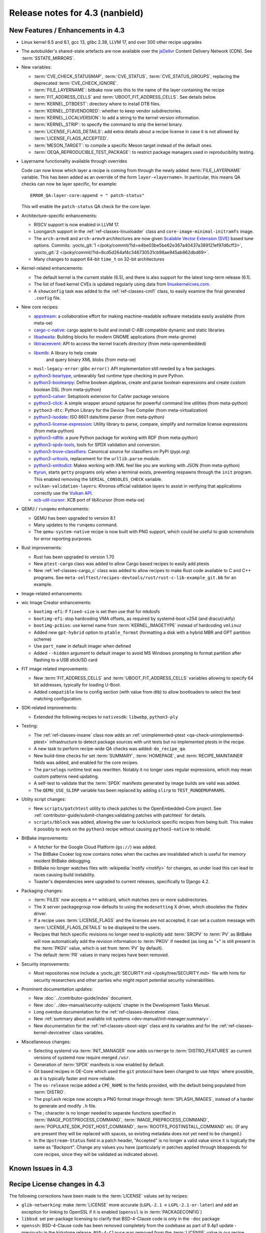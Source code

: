 .. SPDX-License-Identifier: CC-BY-SA-2.0-UK

Release notes for 4.3 (nanbield)
--------------------------------

New Features / Enhancements in 4.3
~~~~~~~~~~~~~~~~~~~~~~~~~~~~~~~~~~

-  Linux kernel 6.5 and 6.1, gcc 13, glibc 2.38, LLVM 17, and over 300 other recipe upgrades

-  The autobuilder's shared-state artefacts are now available over the `jsDelivr
   <https://jsdelivr.com>`__ Content Delivery Network (CDN).
   See :term:`SSTATE_MIRRORS`.

-  New variables:

   -  :term:`CVE_CHECK_STATUSMAP`, :term:`CVE_STATUS`, :term:`CVE_STATUS_GROUPS`,
      replacing the deprecated :term:`CVE_CHECK_IGNORE`.

   -  :term:`FILE_LAYERNAME`: bitbake now sets this to the name of the layer
      containing the recipe

   -  :term:`FIT_ADDRESS_CELLS` and :term:`UBOOT_FIT_ADDRESS_CELLS`.
      See details below.

   -  :term:`KERNEL_DTBDEST`: directory where to install DTB files.

   -  :term:`KERNEL_DTBVENDORED`: whether to keep vendor subdirectories.

   -  :term:`KERNEL_LOCALVERSION`: to add a string to the kernel version
      information.

   -  :term:`KERNEL_STRIP`: to specify the command to strip the kernel binary.

   -  :term:`LICENSE_FLAGS_DETAILS`: add extra details about a recipe license
      in case it is not allowed by :term:`LICENSE_FLAGS_ACCEPTED`.

   -  :term:`MESON_TARGET`: to compile a specific Meson target instead of the
      default ones.

   -  :term:`OEQA_REPRODUCIBLE_TEST_PACKAGE`: to restrict package managers used
      in reproducibility testing.

-  Layername functionality available through overrides

   Code can now know which layer a recipe is coming from through the newly added :term:`FILE_LAYERNAME`
   variable. This has been added as an override of the form ``layer-<layername>``. In particular,
   this means QA checks can now be layer specific, for example::

      ERROR_QA:layer-core:append = " patch-status"

   This will enable the ``patch-status`` QA check for the core layer.

-  Architecture-specific enhancements:

   -  RISCV support is now enabled in LLVM 17.

   -  Loongarch support in the :ref:`ref-classes-linuxloader` class and
      ``core-image-minimal-initramfs`` image.

   -  The ``arch-armv8`` and ``arch-armv9`` architectures are now given
      `Scalable Vector Extension (SVE)
      <https://developer.arm.com/documentation/100891/0612/sve-overview/introducing-sve>`__
      based tune options. Commits:
      :yocto_git:`1 </poky/commit/?id=e4be03be5be62e367a40437a389121ef97d6cff3>`,
      :yocto_git:`2 </poky/commit/?id=8cd5d264af4c346730531cb98ae945ab862dbd69>`.

   -  Many changes to support 64-bit ``time_t`` on 32-bit architectures

-  Kernel-related enhancements:

   - The default kernel is the current stable (6.5), and there is also support
     for the latest long-term release (6.1).

   - The list of fixed kernel CVEs is updated regularly using data from
     `linuxkernelcves.com <https://linuxkernelcves.com>`__.

   - A ``showconfig`` task was added to the :ref:`ref-classes-cml1` class, to
     easily examine the final generated ``.config`` file.

-  New core recipes:

   -  `appstream <https://github.com/ximion/appstream>`__: a collaborative effort
      for making machine-readable software metadata easily available
      (from meta-oe)

   -  `cargo-c-native <https://crates.io/crates/cargo-c>`__: cargo applet to build
      and install C-ABI compatible dynamic and static libraries

   -  `libadwaita <https://gitlab.gnome.org/GNOME/libadwaita>`__: Building blocks
      for modern GNOME applications (from meta-gnome)

   -  `libtraceevent <https://git.kernel.org/pub/scm/libs/libtrace/libtracefs.git/>`__:
      API to access the kernel tracefs directory (from meta-openembedded)

   -  `libxmlb <https://github.com/hughsie/libxmlb>`__: A library to help create
       and query binary XML blobs (from meta-oe)

   -  ``musl-legacy-error``: glibc ``error()`` API implementation still needed
      by a few packages.

   -  `python3-beartype <https://beartype.readthedocs.io>`__, unbearably fast
      runtime type checking in pure Python.

   -  `python3-booleanpy <https://github.com/bastikr/boolean.py>`__: Define boolean
      algebras, create and parse boolean expressions and create custom boolean DSL
      (from meta-python)

   -  `python3-calver <https://github.com/di/calver>`__: Setuptools extension for
      CalVer package versions

   -  `python3-click <http://click.pocoo.org/>`__: A simple wrapper around optparse
      for powerful command line utilities (from meta-python)

   -  ``python3-dtc``: Python Library for the Device Tree Compiler (from
      meta-virtualization)

   -  `python3-isodate <https://github.com/gweis/isodate/>`__: ISO 8601 date/time
      parser (from meta-python)

   -  `python3-license-expression <https://github.com/nexB/license-expression>`__:
      Utility library to parse, compare, simplify and normalize license expressions
      (from meta-python)

   -  `python3-rdflib <https://github.com/RDFLib/rdflib>`__: a pure Python package
      for working with RDF (from meta-python)

   -  `python3-spdx-tools <https://github.com/spdx/tools-python>`__,
      tools for SPDX validation and conversion.

   -  `python3-trove-classifiers <https://github.com/pypa/trove-classifiers>`__:
      Canonical source for classifiers on PyPI (pypi.org)

   -  `python3-uritools <https://github.com/tkem/uritools/>`__, replacement for
      the ``urllib.parse`` module.

   -  `python3-xmltodict <https://github.com/martinblech/xmltodict>`__: Makes
      working with XML feel like you are working with JSON (from meta-python)

   -  `ttyrun <https://github.com/ibm-s390-linux/s390-tools>`__, starts
      ``getty`` programs only when a terminal exists, preventing respawns
      through the ``init`` program. This enabled removing the
      ``SERIAL_CONSOLES_CHECK`` variable.

   -  ``vulkan-validation-layers``: Khronos official validation layers to assist in
      verifying that applications correctly use the
      `Vulkan API <https://www.khronos.org/vulkan>`__.

   -  `xcb-util-cursor <http://xcb.freedesktop.org/XcbUtil/>`__: XCB port of
      libXcursor (from meta-oe)

-  QEMU / ``runqemu`` enhancements:

   -  QEMU has been upgraded to version 8.1

   -  Many updates to the ``runqemu`` command.

   -  The ``qemu-system-native`` recipe is now built with PNG support, which could be
      useful to grab screenshots for error reporting purposes.

-  Rust improvements:

   -  Rust has been upgraded to version 1.70

   -  New ``ptest-cargo`` class was added to allow Cargo based recipes to easily add ptests

   -  New :ref:`ref-classes-cargo_c` class was added to allow recipes to make Rust code
      available to C and C++ programs. See
      ``meta-selftest/recipes-devtools/rust/rust-c-lib-example_git.bb`` for an example.

-  Image-related enhancements:

-  wic Image Creator enhancements:

   -  ``bootimg-efi``: if ``fixed-size`` is set then use that for mkdosfs

   -  ``bootimg-efi``: stop hardcoding VMA offsets, as required by systemd-boot v254
      (and dracut/ukify)

   -  ``bootimg-pcbios``: use kernel name from :term:`KERNEL_IMAGETYPE` instead of
      hardcoding ``vmlinuz``

   -  Added new ``gpt-hybrid`` option to ``ptable_format`` (formatting a disk with a hybrid
      MBR and GPT partition scheme)

   -  Use ``part_name`` in default imager when defined

   -  Added ``--hidden`` argument to default imager to avoid MS Windows prompting to
      format partition after flashing to a USB stick/SD card

-  FIT image related improvements:

   -  New :term:`FIT_ADDRESS_CELLS` and :term:`UBOOT_FIT_ADDRESS_CELLS` variables allowing
      to specify 64 bit addresses, typically for loading U-Boot.

   -  Added ``compatible`` line to config section (with value from dtb) to allow bootloaders
      to select the best matching configuration.


-  SDK-related improvements:

   -  Extended the following recipes to ``nativesdk``: ``libwebp``, ``python3-ply``

-  Testing:

   -  The :ref:`ref-classes-insane` class now adds an :ref:`unimplemented-ptest
      <qa-check-unimplemented-ptest>` infrastructure to detect package sources
      with unit tests but no implemented ptests in the recipe.

   -  A new task to perform recipe-wide QA checks was added: ``do_recipe_qa``.

   -  New build-time checks for set :term:`SUMMARY`, :term:`HOMEPAGE`, and
      :term:`RECIPE_MAINTAINER` fields was added, and enabled for the core
      recipes.

   -  The ``parselogs`` runtime test was rewritten.  Notably it no longer uses
      regular expressions, which may mean custom patterns need updating.

   -  A self-test to validate that the :term:`SPDX` manifests generated by
      image builds are valid was added.

   -  The ``QEMU_USE_SLIRP`` variable has been replaced by adding ``slirp`` to
      ``TEST_RUNQEMUPARAMS``.

-  Utility script changes:

   -  New ``scripts/patchtest`` utility to check patches to the
      OpenEmbedded-Core project. See
      :ref:`contributor-guide/submit-changes:validating patches with patchtest`
      for details.

   -  ``scripts/bblock`` was added, allowing the user to lock/unlock specific
      recipes from being built. This makes it possibly to work on the
      ``python3`` recipe without causing ``python3-native`` to rebuild.

-  BitBake improvements:

   -  A fetcher for the Google Cloud Platform (``gs://``) was added.

   -  The BitBake Cooker log now contains notes when the caches are
      invalidated which is useful for memory resident BitBake debugging.

   -  BitBake no longer watches files with :wikipedia:`inotify <inotify>` for
      changes, as under load this can lead to races causing build instability.

   -  Toaster's dependencies were upgraded to current releases, specifically
      to Django 4.2.

-  Packaging changes:

   -  :term:`FILES` now accepts a ``**`` wildcard, which matches zero or more
      subdirectories.

   -  The X server packagegroup now defaults to using the ``modesetting`` X
      driver, which obsoletes the ``fbdev`` driver.

   -  If a recipe uses :term:`LICENSE_FLAGS` and the licenses are not accepted,
      it can set a custom message with :term:`LICENSE_FLAGS_DETAILS` to be
      displayed to the users.

   -  Recipes that fetch specific revisions no longer need to explicitly add
      :term:`SRCPV` to :term:`PV` as BitBake will now automatically add the
      revision information to :term:`PKGV` if needed (as long as "+" is still
      present in the :term:`PKGV` value, which is set from :term:`PV` by
      default).

   -  The default :term:`PR` values in many recipes have been removed.

-  Security improvements:

   -  Most repositories now include a :yocto_git:`SECURITY.md
      </poky/tree/SECURITY.md>` file with hints for security researchers
      and other parties who might report potential security vulnerabilities.

-  Prominent documentation updates:

   -  New :doc:`../contributor-guide/index` document.

   -  New :doc:`../dev-manual/security-subjects` chapter in the Development
      Tasks Manual.

   -  Long overdue documentation for the :ref:`ref-classes-devicetree` class.

   -  New :ref:`summary about available init systems
      <dev-manual/init-manager:summary>`.

   -  New documentation for the :ref:`ref-classes-uboot-sign` class and
      its variables and for the :ref:`ref-classes-kernel-devicetree` class
      variables.

-  Miscellaneous changes:

   -  Selecting systemd via :term:`INIT_MANAGER` now adds ``usrmerge`` to
      :term:`DISTRO_FEATURES` as current versions of systemd now require
      merged ``/usr``.

   -  Generation of :term:`SPDX` manifests is now enabled by default.

   -  Git based recipes in OE-Core which used the ``git``  protocol have been
      changed to use `https`` where possible, as it is typically faster and
      more reliable.

   -  The ``os-release`` recipe added a ``CPE_NAME`` to the fields provided, with the
      default being populated from :term:`DISTRO`.

   -  The ``psplash`` recipe now accepts a PNG format image through
      :term:`SPLASH_IMAGES`, instead of a harder to generate and modify
      ``.h`` file.

   -  The ; character is no longer needed to separate functions specified in
      :term:`IMAGE_POSTPROCESS_COMMAND`, :term:`IMAGE_PREPROCESS_COMMAND`,
      :term:`POPULATE_SDK_POST_HOST_COMMAND`, :term:`ROOTFS_POSTINSTALL_COMMAND`
      etc. (If any are present they will be replaced with spaces, so existing
      metadata does not yet need to be changed.)

   -  In the ``Upstream-Status`` field in a patch header, "Accepted" is no longer
      a valid value since it is logically the same as "Backport". Change any
      values you have (particularly in patches applied through bbappends for core
      recipes, since they will be validated as indicated above).


Known Issues in 4.3
~~~~~~~~~~~~~~~~~~~



Recipe License changes in 4.3
~~~~~~~~~~~~~~~~~~~~~~~~~~~~~

The following corrections have been made to the :term:`LICENSE` values set by recipes:

- ``glib-networking``: make :term:`LICENSE` more accurate (``LGPL-2.1`` -> ``LGPL-2.1-or-later``) and add an exception for linking to OpenSSL if it is enabled (``openssl`` is in :term:`PACKAGECONFIG`)
- ``libbsd``: set per-package licensing to clarify that BSD-4-Clause code is only in the ``-doc`` package
- ``openssh``: BSD-4-Clause code has been removed completely from the codebase as part of 9.4p1 update - previously in the kirkstone release, ``BSD-4-Clause`` was removed from the :term:`LICENSE` value in our recipe, however some BSD-4-Clause code actually still remained upstream until 9.4p1.
- ``python3-sphinx``: remove ``BSD-3-Clause`` from :term:`LICENSE` - BSD-3-Clause code was removed as part of the python3-sphinx 7.0.1 release (see `this upstream commit <https://github.com/sphinx-doc/sphinx/commit/a7f5d91c29d6f377b9fe7e926965c6f9d3e7b802>`__)


Security Fixes in 4.3
~~~~~~~~~~~~~~~~~~~~~

- bind: :cve:`2023-2911`, :cve:`2023-2828`, :cve:`2023-3341`, :cve:`2023-4236`
- binutils: :cve:`2023-1972`
- connman: :cve:`2023-28488`
- cups: :cve:`2023-32324`, :cve:`2023-34241`, :cve:`2023-4504`
- dbus: :cve:`2023-34969`
- dmidecode: :cve:`2023-30630`
- dropbear: :cve:`2023-36328`
- erofs-utils: :cve:`2023-33551`, :cve:`2023-33552`
- gcc: :cve:`2023-4039`
- ghostscript: :cve:`2023-28879`, :cve:`2023-36664`, :cve:`2023-38559;` ignore :cve:`2023-38560`
- git: :cve:`2023-25652`, :cve:`2023-29007`
- glibc: :cve:`2023-4527`, :cve:`2023-4806`
- go: :cve:`2023-24537`, :cve:`2023-39325`
- gstreamer: :cve:`2023-40475`, :cve:`2023-40476`
- inetutils: :cve:`2023-40303`
- libarchive: ignore :cve:`2023-30571`
- librsvg: :cve:`2023-38633`
- libwebp: :cve:`2023-1999`, :cve:`2023-4863`
- libx11: :cve:`2023-3138`, :cve:`2023-43785`, :cve:`2023-43786`, :cve:`2023-43787`
- libxml2: :cve:`2023-28484`, :cve:`2023-29469;` ignore disputed :cve:`2023-45322`
- libxpm: :cve:`2023-43788`, :cve:`2023-43789`, :cve:`2022-44617`
- linux: update CVE exclusions
- ncurses: :cve:`2023-29491`
- nghttp2: :cve:`2023-44487`
- ninja: ignore :cve:`2021-4336`, wrong ninja
- openssh: :cve:`2023-38408`
- openssl: :cve:`2023-2650`, :cve:`2023-1255`, :cve:`2023-0466`, :cve:`2023-0465`, :cve:`2023-0464`, :cve:`2023-3817`, :cve:`2023-3446`, :cve:`2023-2975`, :cve:`2023-4807`
- perl: :cve:`2023-31484`, :cve:`2023-31486`
- pixman: ignore :cve:`2023-37769`
- procps: :cve:`2023-4016`
- python3-git: :cve:`2023-41040`
- python3: ignore :cve:`2023-36632`
- python3-urllib3: :cve:`2023-43804`
- qemu: :cve:`2023-40360`, :cve:`2023-42467;` ignore :cve:`2023-0664` (Windows-specific), ignore :cve:`2023-2680` (RHEL specific)
- screen: :cve:`2023-24626`
- shadow: :cve:`2023-29383`
- sqlite3: ignore :cve:`2023-36191`
- sysstat: :cve:`2023-33204`
- tiff: :cve:`2022-4645`, :cve:`2023-2731`, :cve:`2023-26965`, :cve:`2023-40745`, :cve:`2023-41175`
- vim: :cve:`2023-2426`, :cve:`2023-2609`, :cve:`2023-2610`, :cve:`2023-3896`, :cve:`2023-5441`, :cve:`2023-5535`
- zlib: ignore :cve:`2023-45853`


Recipe Upgrades in 4.3
~~~~~~~~~~~~~~~~~~~~~~

- acpica: upgrade 20220331 -> 20230628
- adwaita-icon-theme: 43 -> 45.0
- alsa-lib: upgrade 1.2.8 -> 1.2.10
- alsa-ucm-conf: upgrade 1.2.8 -> 1.2.10
- alsa-utils: upgrade 1.2.8 -> 1.2.10
- apr: upgrade 1.7.2 -> 1.7.4
- apt: Upgrade to v2.6.0
- at-spi2-core: update 2.46.0 -> 2.50.0
- autoconf: Upgrade to 2.72c
- babeltrace2: upgrade 2.0.4 -> 2.0.5
- bind: upgrade 9.18.12 -> 9.18.19
- binutils: Upgrade to 2.41 release
- bluez5: upgrade 5.66 -> 5.69
- boost: upgrade 1.81.0 -> 1.83.0
- btrfs-tools: upgrade 6.1.3 -> 6.5.1
- busybox: 1.36.0 -> 1.36.1
- ccache: upgrade 4.7.4 -> 4.8.3
- cmake: upgrade to 3.27.5
- connman: update 1.41 -> 1.42
- coreutils: upgrade 9.1 -> 9.4
- cpio: upgrade to 2.14
- cracklib: upgrade 2.9.10 -> 2.9.11
- createrepo-c: update 0.20.1 -> 1.0.0
- cryptodev: update to 1.13 + latest git
- cups: upgrade to 2.4.6
- curl: upgrade 8.0.1 -> 8.4.0
- dbus: upgrade 1.14.6 -> 1.14.10
- debianutils: upgrade 5.8 -> 5.13
- dhcpcd: upgrade to 10.0.2
- diffoscope: upgrade 236 -> 249
- diffutils: update 3.9 -> 3.10
- dmidecode: upgrade to 3.5
- dnf: upgrade 4.14.0 -> 4.17.0
- dos2unix: upgrade 7.4.4 -> 7.5.1
- dpkg: upgrade to v1.22.0
- efivar: Upgrade to tip of trunk
- elfutils: upgrade 0.188 -> 0.189
- ell: upgrade 0.56 -> 0.58
- enchant2: upgrade 2.3.4 -> 2.6.1
- epiphany: upgrade 43.1 -> 44.6
- erofs-utils: update 1.5 -> 1.6
- ethtool: upgrade 6.2 -> 6.5
- eudev: Upgrade 3.2.11 -> 3.2.12
- ffmpeg: update 5.1.2 -> 6.0
- file: upgrade 5.44 -> 5.45
- flac: Upgrade 1.4.2 -> 1.4.3
- font-util: upgrade 1.4.0 -> 1.4.1
- freetype: upgrade 2.13.0 -> 2.13.2
- fribidi: upgrade 1.0.12 -> 1.0.13
- gawk: upgrade 5.2.1 -> 5.2.2
- gcc: upgrade to 13.2
- gcompat: Upgrade to 1.1.0
- gcr: update 4.0.0 -> 4.1.0
- gdb: upgrade 13.1 -> 13.2
- gettext: upgrade 0.21.1 -> 0.22
- ghostscript: upgrade to 10.02.0
- git: upgrade to 2.42.0
- glib-2.0: upgrade 2.74.6 -> 2.78.0
- glibc: upgrade to 2.38 + stable updates
- glib-networking: upgrade 2.74.0 -> 2.76.1
- glslang: upgrade to 1.3.243
- gmp: upgrade 6.2.1 -> 6.3.0
- gnu-efi: upgrade 3.0.15 -> 3.0.17
- gnupg: upgrade 2.4.0 -> 2.4.3
- gnutls: update 3.8.0 -> 3.8.1
- gobject-introspection: upgrade 1.74.0 -> 1.78.1
- go-helloworld: Upgrade to tip of trunk
- go: update 1.20.1 -> 1.20.10
- gpgme: update 1.18.0 -> 1.22.0
- grep: upgrade 3.10 -> 3.11
- groff: update 1.22.4 -> 1.23.0
- gsettings-desktop-schemas: upgrade 43.0 -> 44.0
- gstreamer1.0: upgrade 1.22.0 -> 1.22.5
- gstreamer: upgrade 1.22.5 -> 1.22.6
- gtk+3: upgrade 3.24.36 -> 3.24.38
- gtk4: update 4.10.0 -> 4.12.3
- gzip: update 1.12 -> 1.13
- harfbuzz: upgrade 7.1.0 -> 8.2.1
- icu: upgrade 72-1 -> 73-2
- igt-gpu-tools: update 1.27.1 -> 1.28
- iproute2: upgrade 6.2.0 -> 6.5.0
- iso-codes: upgrade 4.13.0 -> 4.15.0
- jquery: upgrade 3.6.3 -> 3.7.1
- json-c: upgrade 0.16 -> 0.17
- kbd: upgrade 2.5.1 -> 2.6.3
- kea: upgrade to v2.4.0
- kexec-tools: upgrade 2.0.26 -> 2.0.27
- kmscube: upgrade to latest revision
- less: update 608 -> 643
- libadwaita: upgrade 1.3.3 -> 1.4.0
- libarchive: upgrade 3.6.2 -> 3.7.2
- libassuan: upgrade 2.5.5 -> 2.5.6
- libatomic-ops: update 7.6.14 -> 7.8.0
- libcap: upgrade 2.67 -> 2.69
- libcgroup: update 3.0.0 -> 3.1.0
- libconvert-asn1-perl: upgrade 0.33 -> 0.34
- libdnf: update 0.70.1 -> 0.70.1
- libdrm: upgrade 2.4.115 -> 2.4.116
- libedit: upgrade 20221030-3.1 -> 20230828-3.1
- libevdev: upgrade 1.13.0 -> 1.13.1
- libgcrypt: update 1.10.1 -> 1.10.2
- libgit2: upgrade 1.6.3 -> 1.7.1
- libglu: update 9.0.2 -> 9.0.3
- libgpg-error: update 1.46 -> 1.47
- libgudev: upgrade 237 -> 238
- libhandy: upgrade 1.8.1 -> 1.8.2
- libinput: upgrade to 1.24.0
- libjpeg-turbo: upgrade to 3.0.0
- libksba: upgrade 1.6.3 -> 1.6.4
- libmd: upgrade 1.0.4 -> 1.1.0
- libmicrohttpd: upgrade 0.9.76 -> 0.9.77
- libmodule-build-perl: upgrade 0.4232 -> 0.4234
- libmodulemd: upgrade 2.14.0 -> 2.15.0
- libnl: upgrade 3.7.0 -> 3.8.0
- libnss-nis: upgrade 3.1 -> 3.2
- libpam: update 1.5.2 -> 1.5.3
- libpcap: upgrade 1.10.3 -> 1.10.4
- libpng: upgrade 1.6.39 -> 1.6.40
- libportal: upgrade 0.6 -> 0.7.1
- libproxy: update 0.4.18 -> 0.5.3
- libpthread-stubs: update 0.4 -> 0.5
- librepo: upgrade 1.15.1 -> 1.16.0
- librsvf: update 2.54.5 -> 2.56.0
- librsvg: update 2.56.0 -> 2.56.3
- libsdl2: upgrade 2.26.3 -> 2.28.3
- libsecret: upgrade 0.20.5 -> 0.21.1
- libsndfile1: upgrade 1.2.0 -> 1.2.2
- libsolv: upgrade 0.7.23 -> 0.7.25
- libsoup: upgrade 3.2.2 -> 3.4.2
- libssh2: update 1.10.0 -> 1.11.0
- libtraceevent: upgrade 1.7.2 -> 1.7.3
- libubootenv: upgrade 0.3.3 -> 0.3.4
- liburi-perl: update 5.17 -> 5.21
- libuv: upgrade 1.44.2 -> 1.46.0
- libva: update 2.16 -> 2.19.0
- libva-utils: update 2.19.0 -> 2.20.0
- libwebp: upgrade 1.3.0 -> 1.3.2
- libx11: upgrade 1.8.4 -> 1.8.7
- libxcb: upgrade 1.15 -> 1.16
- libxcrypt: upgrade 4.4.33 -> 4.4.36
- libxfixes: Upgrade to v6.0.1
- libxft: upgrade 2.3.7 -> 2.3.8
- libxi: upgrade to v1.8.1
- libxml2: upgrade 2.10.3 -> 2.11.5
- libxpm: upgrade 3.5.15 -> 3.5.17
- libxslt: upgrade 1.1.37 -> 1.1.38
- libxt: Upgrade to v1.3.0
- lighttpd: upgrade 1.4.69 -> 1.4.71
- linux-firmware: upgrade 20230210 -> 20230804
- linux-libc-headers: uprev to v6.5
- linux-yocto/6.1: update to v6.1.57
- linux-yocto-dev: update to v6.6-rcX
- linux-yocto: introduce 6.5 reference kernel recipes
- llvm: Upgrade to 17.0.2
- ltp: upgrade 20230127 -> 20230516
- lttng-modules: Upgrade 2.13.9 -> 2.13.10
- lttng-tools: Upgrade 2.13.9 -> 2.13.11
- lttng-ust: upgrade 2.13.5 -> 2.13.6
- lua: update 5.4.4 -> 5.4.6
- man-pages: upgrade 6.03 -> 6.05.01
- mc: upgrade 4.8.29 -> 4.8.30
- mesa: upgrade 23.0.0 -> 23.2.1
- meson: upgrade 1.0.1 -> 1.2.2
- mmc-utils: upgrade to latest revision
- mobile-broadband-provider-info: upgrade 20221107 -> 20230416
- mpfr: upgrade 4.2.0 -> 4.2.1
- mpg123: upgrade 1.31.2 -> 1.31.3
- msmtp: upgrade 1.8.23 -> 1.8.24
- mtd-utils: upgrade 2.1.5 -> 2.1.6
- mtools: upgrade 4.0.42 -> 4.0.43
- musl: update to latest master
- neard: upgrade 0.18 -> 0.19
- nettle: upgrade 3.8.1 -> 3.9.1
- nfs-utils: upgrade 2.6.2 -> 2.6.3
- nghttp2: upgrade 1.52.0 -> 1.57.0
- ofono: upgrade 2.0 -> 2.1
- openssh: upgrade to 9.5p1
- openssl: upgrade 3.1.0 -> 3.1.3
- opkg: upgrade 0.6.1 -> 0.6.2
- opkg-utils: upgrade 0.5.0 -> 0.6.2
- orc: upgrade 0.4.33 -> 0.4.34
- ovmf: update 202211 -> 202305
- ovmf: update edk2-stable202305 -> edk2-stable202308
- p11-kit: upgrade 0.24.1 -> 0.25.0
- pango: upgrade 1.50.13 -> 1.51.0
- parted: upgrade 3.5 -> 3.6
- patchelf: Upgrade 0.17.2 -> 0.18.0
- pciutils: upgrade 3.9.0 -> 3.10.0
- perlcross: update 1.4 -> 1.5
- perl: update 5.36.0 -> 5.38.0
- piglit: upgrade to latest revision
- pigz: upgrade 2.7 -> 2.8
- pkgconf: upgrade 1.9.4 -> 2.0.3
- ppp: upgrade 2.4.9 -> 2.5.0
- procps: update 4.0.3 -> 4.0.4
- puzzles: upgrade to latest revision
- python3-attrs: upgrade 22.2.0 -> 23.1.0
- python3-build: upgrade to 1.0.3
- python3-certifi: upgrade 2022.12.7 -> 2023.7.22
- python3-chardet: upgrade 5.1.0 -> 5.2.0
- python3-cryptography{-vectors}: upgrade 39.0.2 -> 41.0.4
- python3-cython: upgrade 0.29.33 -> 0.29.36
- python3-dbusmock: upgrade 0.28.7 -> 0.29.1
- python3-docutils: upgrade 0.19 -> 0.20.1
- python3-dtc: upgrade 1.6.1 -> 1.7.0
- python3-dtschema: upgrade 2023.1 -> 2023.7
- python3-editables: upgrade 0.3 -> 0.5
- python3-flit-core: upgrade 3.8.0 -> 3.9.0
- python3-git: upgrade 3.1.31 -> 3.1.36
- python3-hatch-fancy-pypi-readme: upgrade 22.8.0 -> 23.1.0
- python3-hatchling: upgrade 1.13.0 -> 1.18.0
- python3-hypothesis: upgrade 6.68.2 -> 6.86.2
- python3-importlib-metadata: upgrade 6.0.0 -> 6.8.0
- python3-installer: upgrade 0.6.0 -> 0.7.0
- python3-iso8601: upgrade 1.1.0 -> 2.0.0
- python3-jsonpointer: upgrade to 2.4
- python3-libarchive-c: upgrade 4.0 -> 5.0
- python3-lxml: upgrade 4.9.2 -> 4.9.3
- python3-markdown: upgrade 3.4.1 -> 3.4.4
- python3-markupsafe: upgrade 2.1.2 -> 2.1.3
- python3-more-itertools: upgrade 9.1.0 -> 10.1.0
- python3-numpy: upgrade 1.24.2 -> 1.26.0
- python3-packaging: upgrade 23.0 -> 23.1
- python3-pathspec: upgrade 0.11.0 -> 0.11.2
- python3-pip: upgrade 23.0.1 -> 23.2.1
- python3-pluggy: upgrade 1.0.0 -> 1.3.0
- python3-poetry-core: upgrade 1.5.2 -> 1.7.0
- python3-psutil: upgrade 5.9.4 -> 5.9.5
- python3-pyasn1: upgrade 0.4.8 -> 0.5.0
- python3-pycairo: upgrade 1.23.0 -> 1.24.0
- python3-pycryptodome: upgrade 3.17 -> 3.19.0
- python3-pycryptodomex: upgrade 3.17 -> 3.19.0
- python3-pyelftools: upgrade 0.29 -> 0.30
- python3-pygments: upgrade 2.14.0 -> 2.16.1
- python3-pygobject: upgrade 3.42.2 -> 3.46.0
- python3-pyopenssl: upgrade 23.0.0 -> 23.2.0
- python3-pyparsing: upgrade 3.0.9 -> 3.1.1
- python3-pytest-subtests: upgrade 0.10.0 -> 0.11.0
- python3-pytest: upgrade 7.2.2 -> 7.4.2
- python3-pytz: upgrade 2022.7.1 -> 2023.3
- python3-pyyaml: upgrade 6.0 -> 6.0.1
- python3-requests: Upgrade to 2.31.0
- python3-ruamel-yaml: upgrade 0.17.21 -> 0.17.32
- python3-setuptools-rust: upgrade 1.5.2 -> 1.7.0
- python3-setuptools: upgrade 67.6.0 -> 68.2.2
- python3-smmap: upgrade 5.0.0 -> 6.0.0
- python3-sphinx-rtd-theme: upgrade 1.2.0 -> 1.3.0
- python3-sphinx: upgrade 6.1.3 -> 7.2.6
- python3-trove-classifiers: upgrade 2023.4.29 -> 2023.9.19
- python3-typing-extensions: upgrade 4.5.0 -> 4.8.0
- python3: upgrade 3.11.2 -> 3.11.5
- python3-urllib3: upgrade 1.26.15 -> 2.0.6
- python3-webcolors: upgrade 1.12 -> 1.13
- python3-wheel: upgrade 0.40.0 -> 0.41.2
- python3-zipp: upgrade 3.15.0 -> 3.17.0
- qemu: Upgrade 7.2.0 -> 8.1.0
- re2c: upgrade 3.0 -> 3.1
- repo: upgrade 2.32 -> 2.36.1
- rpcsvc-proto: Upgrade to 1.4.4
- rpm2cpio.sh: update to the last 4.x version
- rpm: update 4.18.0 -> 4.18.1
- ruby: upgrade 3.2.1 -> 3.2.2
- rust: Upgrade 1.68.1 -> 1.70.0
- screen: update 4.9.0 -> 4.9.1
- seatd: upgrade 0.7.0 -> 0.8.0
- serf: upgrade 1.3.9 -> 1.3.10
- shaderc: upgrade 2023.2 -> 2023.6
- spirv-headers: upgrade 1.3.239.0 -> 1.3.243.0
- spirv-tools: upgrade 1.3.239.0 -> 1.3.243.0
- sqlite3: upgrade 3.41.0 -> 3.43.1
- squashfs-tools: upgrade 4.5.1 -> 4.6.1
- sstatesig: Update to match bitbake changes to runtaskdeps
- strace: upgrade 6.2 -> 6.5
- stress-ng: upgrade 0.15.06 -> 0.16.05
- sudo: update 1.9.13p3 -> 1.9.14p3
- sysfsutils: update 2.1.0 -> 2.1.1
- sysklogd: upgrade 2.4.4 -> 2.5.2
- sysstat: update 12.6.2 -> 12.7.4
- systemd: upgrade 253.1 -> 254.4
- systemtap: upgrade 4.8 -> 4.9
- taglib: upgrade 1.13 -> 1.13.1
- tar: upgrade 1.34 -> 1.35
- tcf-agent: Update to 1.8.0 release
- texinfo: upgrade 7.0.2 -> 7.0.3
- tiff: upgrade to 4.6.0
- u-boot: Upgrade to 2023.10
- util-linux: upgrade 2.38.1 -> 2.39.2
- vala: upgrade 0.56.4 -> 0.56.13
- valgrind: update 3.20.0 -> 3.21.0
- vim: upgrade 9.0.1429 -> 9.0.2048
- vte: upgrade 0.72.0 -> 0.72.2
- vulkan-headers: upgrade to 1.3.243
- vulkan-loader: upgrade to 1.3.243
- vulkan-samples: update to latest SHA
- vulkan-tools: upgrade to 1.3.243
- vulkan: upgrade 1.3.243.0 -> 1.3.261.1
- waffle: upgrade 1.7.0 -> 1.7.2
- wayland-protocols: upgrade 1.31 -> 1.32
- wayland: upgrade 1.21.0 -> 1.22.0
- wayland-utils: upgrade 1.1.0 -> 1.2.0
- webkitgtk: update 2.38.5 -> 2.40.5
- weston: update 11.0.1 -> 12.0.2
- wget: upgrade 1.21.3 -> 1.21.4
- wireless-regdb: upgrade 2023.02.13 -> 2023.09.01
- wpebackend-fdo: upgrade 1.14.0 -> 1.14.2
- xcb-proto: upgrade 1.15.2 -> 1.16.0
- xdpyinfo: upgrade 1.3.3 -> 1.3.4
- xeyes: upgrade 1.2.0 -> 1.3.0
- xf86-input-libinput: upgrade 1.2.1 -> 1.4.0
- xf86-input-mouse: upgrade 1.9.4 -> 1.9.5
- xinput: upgrade to v1.6.4
- xkeyboard-config: upgrade 2.38 -> 2.39
- xorgproto: upgrade 2022.2 -> 2023.2
- xserver-xorg: upgrade 21.1.7 -> 21.1.8
- xtrans: update 1.4.0 -> 1.5.0
- xwayland: upgrade 22.1.8 -> 23.2.1
- xwininfo: upgrade to v1.1.6
- xxhash: upgrade 0.8.1 -> 0.8.2
- xz: upgrade 5.4.2 -> 5.4.4
- zlib: upgrade 1.2.13 -> 1.3
- zstd: upgrade 1.5.4 -> 1.5.5




Contributors to 4.3
~~~~~~~~~~~~~~~~~~~

Thanks to the following people who contributed to this release:

- Adrian Freihofer
- Alassane Yattara
- Alberto Pianon
- Alberto Planas
- Alejandro Hernandez Samaniego
- Alexander Kanavin
- Alexandre Belloni
- Alexis Lothoré
- Alex Kiernan
- Andreas Cord-Landwehr
- André Draszik
- Andrej Valek
- Andrew Jeffery
- Andrey Zhizhikin
- Angelo Ribeiro
- Antoine Lubineau
- Antonin Godard
- Anuj Mittal
- Archana Polampalli
- Armin Kuster
- Arne Schwerdt
- Arno Baumfalk
- Arslan Ahmad
- Bartosz Golaszewski
- BELHADJ SALEM Talel
- BELOUARGA Mohamed
- Benjamin Bara
- Benjamin Bouvier
- Bergin, Peter
- Bruce Ashfield
- Changhyeok Bae
- Changqing Li
- Charles-Antoine Couret
- Charlie Wu
- Chen Qi
- Chi Xu
- Chris Laplante
- Christopher Larson
- Daniel Ammann
- Daniel McGregor
- Daniel Semkowicz
- David Reyna
- Deepthi Hemraj
- Denis OSTERLAND-HEIM
- Denys Dmytriyenko
- Derek Straka
- Dit Kozmaj
- Dmitry Baryshkov
- Ed Beroset
- Eero Aaltonen
- Eilís 'pidge' Ní Fhlannagáin
- Emil Ekmečić
- Emil Kronborg Andersen
- Enrico Jörns
- Enrico Scholz
- Etienne Cordonnier
- Fabien Mahot
- Fabio Estevam
- Fahad Arslan
- Frank WOLFF
- Frederic Martinsons
- Frieder Paape
- Frieder Schrempf
- Geoff Parker
- Hannu Lounento
- Ian Ray
- Insu Park
- Jaeyoon Jung
- Jamin Lin
- Jan Garcia
- Jan Vermaete
- Jasper Orschulko
- Jean-Marie Lemetayer
- Jérémy Rosen
- Jermain Horsman
- Jialing Zhang
- Joel Stanley
- Joe Slater
- Johannes Schrimpf
- Jon Mason
- Jörg Sommer
- Jose Quaresma
- Joshua Watt
- Julien Stephan
- Kai Kang
- Khem Raj
- Kyle Russell
- Lee Chee Yang
- Lei Maohui
- Leon Anavi
- Lorenzo Arena
- Louis Rannou
- Luan Rafael Carneiro
- Luca Boccassi
- Luca Ceresoli
- Marc Ferland
- Marcus Flyckt
- Marek Vasut
- Mark Asselstine
- Mark Hatle
- Markus Niebel
- Markus Volk
- Marlon Rodriguez Garcia
- Marta Rybczynska
- Martijn de Gouw
- Martin Jansa
- Martin Siegumfeldt
- Matthias Schnelte
- Mauro Queiros
- Max Krummenacher
- Michael Halstead
- Michael Opdenacker
- Mickael RAMILISON
- Mikko Rapeli
- Ming Liu
- Mingli Yu
- Narpat Mali
- Natasha Bailey
- Nikhil R
- Ninad Palsule
- Ola x Nilsson
- Oleksandr Hnatiuk
- Otavio Salvador
- Ovidiu Panait
- Pascal Bach
- Patrick Williams
- Paul Eggleton
- Paul Gortmaker
- Paulo Neves
- Pavel Zhukov
- Pawan Badganchi
- Peter Bergin
- Peter Hoyes
- Peter Kjellerstedt
- Peter Marko
- Peter Suti
- Petr Gotthard
- Petr Kubizňák
- Piotr Łobacz
- Poonam Jadhav
- Qiu Tingting
- Quentin Schulz
- Randolph Sapp
- Randy MacLeod
- Ranjitsinh Rathod
- Rasmus Villemoes
- Remi Peuvergne
- Richard Purdie
- Riyaz Khan
- Robert Joslyn
- Robert P. J. Day
- Robert Yang
- Roland Hieber
- Ross Burton
- Ryan Eatmon
- Sakib Sajal
- Samantha Jalabert
- Sanjay Chitroda
- Sean Nyekjaer
- Sergei Zhmylev
- Siddharth Doshi
- Soumya Sambu
- Staffan Rydén
- Stefano Babic
- Stefan Tauner
- Stéphane Veyret
- Stephan Wurm
- Sudip Mukherjee
- Sundeep KOKKONDA
- Svend Meyland Nicolaisen
- Tan Wen Yan
- Thomas Roos
- Tim Orling
- Tom Hochstein
- Tom Isaacson
- Trevor Gamblin
- Ulrich Ölmann
- Victor Kamensky
- Vincent Davis Jr
- Virendra Thakur
- Wang Mingyu
- Xiangyu Chen
- Yang Xu
- Yash Shinde
- Yi Zhao
- Yoann Congal
- Yogita Urade
- Yuta Hayama
- Zang Ruochen
- Zhixiong Chi

